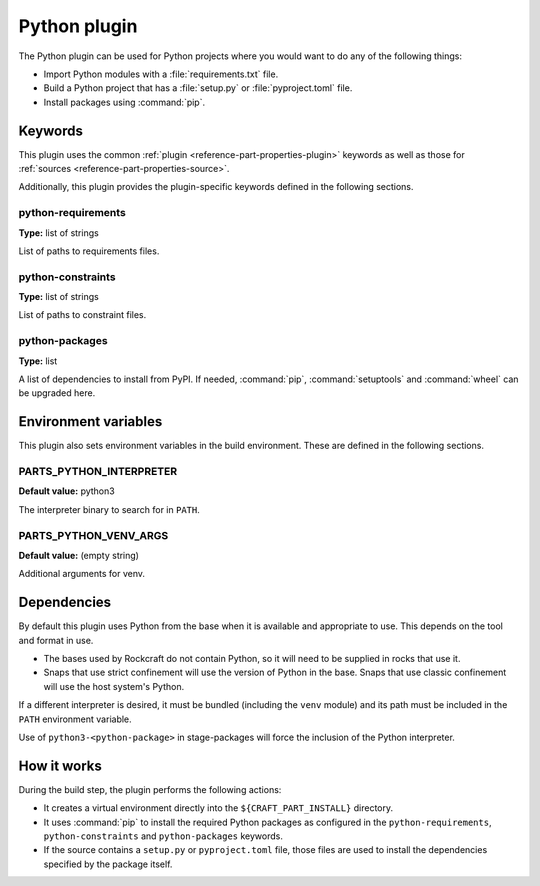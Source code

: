 .. _craft_parts_python_plugin:

Python plugin
=============

The Python plugin can be used for Python projects where you would want to do
any of the following things:

- Import Python modules with a :file:`requirements.txt` file.
- Build a Python project that has a :file:`setup.py` or
  :file:`pyproject.toml` file.
- Install packages using :command:`pip`.

.. _craft_parts_python_plugin-keywords:

Keywords
--------

This plugin uses the common :ref:`plugin <reference-part-properties-plugin>` keywords as
well as those for :ref:`sources <reference-part-properties-source>`.

Additionally, this plugin provides the plugin-specific keywords defined in the
following sections.

python-requirements
~~~~~~~~~~~~~~~~~~~
**Type:** list of strings

List of paths to requirements files.

python-constraints
~~~~~~~~~~~~~~~~~~
**Type:** list of strings

List of paths to constraint files.

python-packages
~~~~~~~~~~~~~~~
**Type:** list

A list of dependencies to install from PyPI. If needed, :command:`pip`,
:command:`setuptools` and :command:`wheel` can be upgraded here.

.. _craft_parts_python_plugin-environment_variables:

Environment variables
---------------------

This plugin also sets environment variables in the build environment. These are
defined in the following sections.

PARTS_PYTHON_INTERPRETER
~~~~~~~~~~~~~~~~~~~~~~~~
**Default value:** python3

The interpreter binary to search for in ``PATH``.

PARTS_PYTHON_VENV_ARGS
~~~~~~~~~~~~~~~~~~~~~~
**Default value:** (empty string)

Additional arguments for venv.

.. _python-details-begin:

Dependencies
------------

By default this plugin uses Python from the base when it is available and
appropriate to use. This depends on the tool and format in use.

* The bases used by Rockcraft do not contain Python, so it will need to be
  supplied in rocks that use it.
* Snaps that use strict confinement will use the version of Python in the
  base. Snaps that use classic confinement will use the host system's Python.

If a different interpreter is desired, it must be bundled (including the
``venv`` module) and its path must be included in the ``PATH`` environment
variable.

Use of ``python3-<python-package>`` in stage-packages will force the
inclusion of the Python interpreter.

.. _python-details-end:

How it works
------------

During the build step, the plugin performs the following actions:

* It creates a virtual environment directly into the ``${CRAFT_PART_INSTALL}``
  directory.
* It uses :command:`pip` to install the required Python packages as configured
  in the ``python-requirements``, ``python-constraints`` and
  ``python-packages`` keywords.
* If the source contains a ``setup.py`` or ``pyproject.toml`` file, those
  files are used to install the dependencies specified by the package itself.

